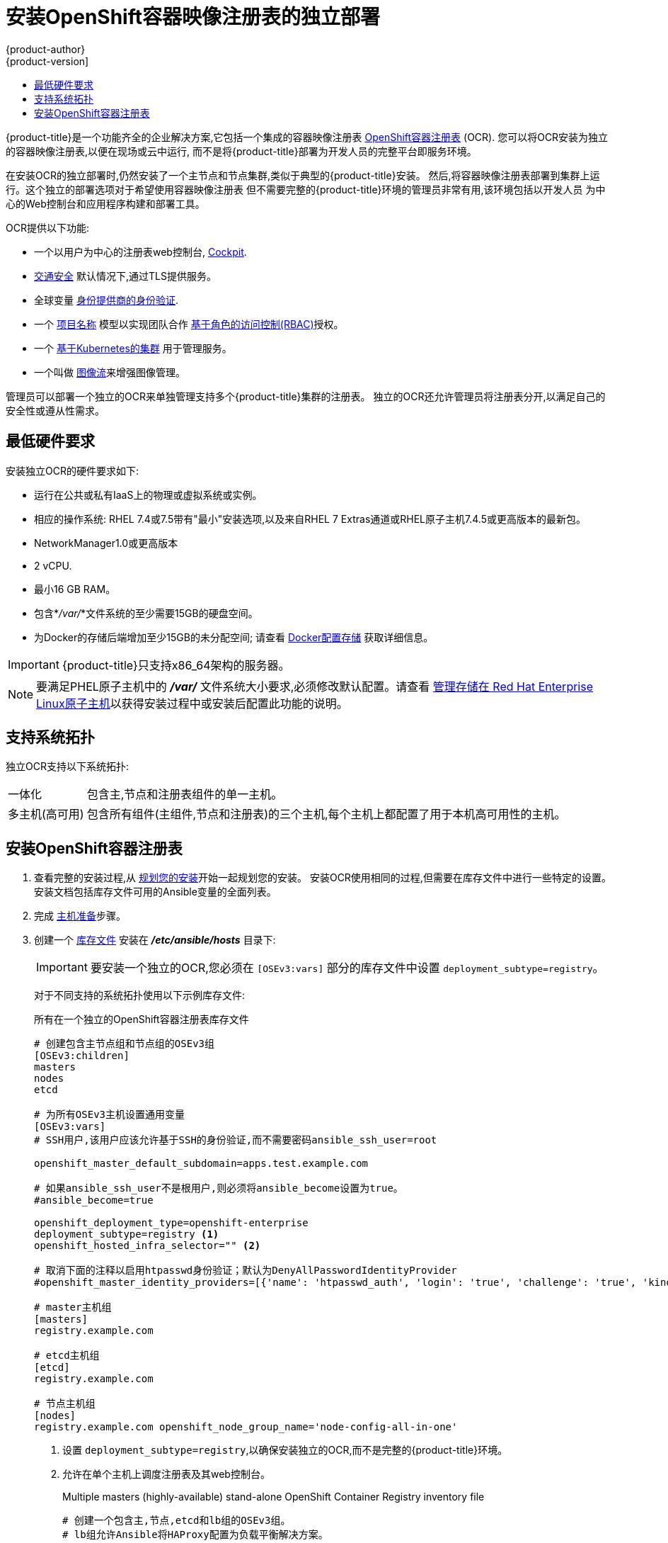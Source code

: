 [[install-config-installing-stand-alone-registry]]
= 安装OpenShift容器映像注册表的独立部署
{product-author}
{product-version]
:data-uri:
:icons:
:experimental:
:toc: macro
:toc-title:
:prewrap!:

toc::[]

{product-title}是一个功能齐全的企业解决方案,它包括一个集成的容器映像注册表
xref:../architecture/infrastructure_components/image_registry.adoc#integrated-openshift-registry
[OpenShift容器注册表] (OCR). 您可以将OCR安装为独立的容器映像注册表,以便在现场或云中运行,
而不是将{product-title}部署为开发人员的完整平台即服务环境。

在安装OCR的独立部署时,仍然安装了一个主节点和节点集群,类似于典型的{product-title}安装。
然后,将容器映像注册表部署到集群上运行。这个独立的部署选项对于希望使用容器映像注册表
但不需要完整的{product-title}环境的管理员非常有用,该环境包括以开发人员
为中心的Web控制台和应用程序构建和部署工具。

OCR提供以下功能:

- 一个以用户为中心的注册表web控制台, link:http://cockpit-project.org/[Cockpit].
- xref:../install_config/registry/securing_and_exposing_registry.adoc#securing-the-registry[交通安全]
默认情况下,通过TLS提供服务。
- 全球变量
xref:../install_config/configuring_authentication.adoc#install-config-configuring-authentication[身份提供商的身份验证].
- 一个
xref:../architecture/core_concepts/projects_and_users.adoc#architecture-core-concepts-projects-and-users[项目名称]
模型以实现团队合作
xref:../architecture/additional_concepts/authorization.adoc#architecture-additional-concepts-authorization[基于角色的访问控制(RBAC)]授权。
- 一个
xref:../architecture/infrastructure_components/kubernetes_infrastructure.adoc#architecture-infrastructure-components-kubernetes-infrastructure[基于Kubernetes的集群]
用于管理服务。
- 一个叫做
xref:../architecture/core_concepts/builds_and_image_streams.adoc#image-streams[图像流]来增强图像管理。

管理员可以部署一个独立的OCR来单独管理支持多个{product-title}集群的注册表。
独立的OCR还允许管理员将注册表分开,以满足自己的安全性或遵从性需求。

[[registry-minimum-hardware-requirements]]
== 最低硬件要求

安装独立OCR的硬件要求如下:

- 运行在公共或私有IaaS上的物理或虚拟系统或实例。
- 相应的操作系统:
ifdef::openshift-origin[]
Fedora 21, CentOS 7.4, or
endif::[]
RHEL 7.4或7.5带有"最小"安装选项,以及来自RHEL 7 Extras通道或RHEL原子主机7.4.5或更高版本的最新包。
- NetworkManager1.0或更高版本
- 2 vCPU.
- 最小16 GB RAM。
- 包含*_/var/_*文件系统的至少需要15GB的硬盘空间。
- 为Docker的存储后端增加至少15GB的未分配空间;
请查看
xref:host_preparation.adoc#configuring-docker-storage[Docker配置存储]
获取详细信息。

[IMPORTANT]
====
{product-title}只支持x86_64架构的服务器。
====

[NOTE]
====
要满足PHEL原子主机中的 *_/var/_* 文件系统大小要求,必须修改默认配置。请查看
https://access.redhat.com/documentation/en/red-hat-enterprise-linux-atomic-host/version-7/getting-started-with-containers/#managing_storage_in_red_hat_enterprise_linux_atomic_host[管理存储在
Red Hat Enterprise Linux原子主机]以获得安装过程中或安装后配置此功能的说明。
====

[[registry-supported-system-topologies]]
== 支持系统拓扑

独立OCR支持以下系统拓扑:

[horizontal]
一体化::
包含主,节点和注册表组件的单一主机。
多主机(高可用)::
包含所有组件(主组件,节点和注册表)的三个主机,每个主机上都配置了用于本机高可用性的主机。

[[registry-installing]]
== 安装OpenShift容器注册表

. 查看完整的安装过程,从
xref:index.adoc#install-planning[规划您的安装]开始一起规划您的安装。
安装OCR使用相同的过程,但需要在库存文件中进行一些特定的设置。
安装文档包括库存文件可用的Ansible变量的全面列表。

. 完成
xref:host_preparation.adoc#install-config-install-host-preparation[主机准备]步骤。

. 创建一个
xref:../install/configuring_inventory_file.adoc#install-config-configuring-inventory-file[库存文件]
安装在 *_/etc/ansible/hosts_* 目录下:
+
[IMPORTANT]
====
要安装一个独立的OCR,您必须在 `[OSEv3:vars]` 部分的库存文件中设置 `deployment_subtype=registry`。
====
+
对于不同支持的系统拓扑使用以下示例库存文件:
+
.所有在一个独立的OpenShift容器注册表库存文件
----
# 创建包含主节点组和节点组的OSEv3组
[OSEv3:children]
masters
nodes
etcd

# 为所有OSEv3主机设置通用变量
[OSEv3:vars]
# SSH用户,该用户应该允许基于SSH的身份验证,而不需要密码ansible_ssh_user=root

openshift_master_default_subdomain=apps.test.example.com

# 如果ansible_ssh_user不是根用户,则必须将ansible_become设置为true。
#ansible_become=true

openshift_deployment_type=openshift-enterprise
deployment_subtype=registry <1>
openshift_hosted_infra_selector="" <2>

# 取消下面的注释以启用htpasswd身份验证；默认为DenyAllPasswordIdentityProvider
#openshift_master_identity_providers=[{'name': 'htpasswd_auth', 'login': 'true', 'challenge': 'true', 'kind': 'HTPasswdPasswordIdentityProvider'}]

# master主机组
[masters]
registry.example.com

# etcd主机组
[etcd]
registry.example.com

# 节点主机组
[nodes]
registry.example.com openshift_node_group_name='node-config-all-in-one'
----
<1> 设置 `deployment_subtype=registry`,以确保安装独立的OCR,而不是完整的{product-title}环境。
<2> 允许在单个主机上调度注册表及其web控制台。
+
.Multiple masters (highly-available) stand-alone OpenShift Container Registry inventory file
----
# 创建一个包含主,节点,etcd和lb组的OSEv3组。
# lb组允许Ansible将HAProxy配置为负载平衡解决方案。
# 如果您的负载平衡器是预先配置好的,请注释lb out。
[OSEv3:children]
masters
nodes
etcd
lb

# 为所有OSEv3主机设置通用变量
[OSEv3:vars]
ansible_ssh_user=root
openshift_deployment_type=openshift-enterprise
deployment_subtype=registry <1>

openshift_master_default_subdomain=apps.test.example.com

# 取消下面的注释以启用htpasswd身份验证;默认为
# DenyAllPasswordIdentityProvider.
#openshift_master_identity_providers=[{'name': 'htpasswd_auth', 'login': 'true', 'challenge': 'true', 'kind': 'HTPasswdPasswordIdentityProvider'}]

# 带有可选负载平衡器的本机高可用性集群方法。
# 如果没有定义lb组,安装程序假定已经预先配置了负载平衡器。对于安装,
# openshift_master_cluster_hostname的值必须解析为负载均衡器,
# 如果没有负载均衡器,则解析为清单中定义的一个或所有主机。
openshift_master_cluster_method=native
openshift_master_cluster_hostname=openshift-internal.example.com
openshift_master_cluster_public_hostname=openshift-cluster.example.com

# 应用更新的node-config-compute组默认值
openshift_node_groups=[{'name': 'node-config-compute', 'labels': ['node-role.kubernetes.io/compute=true'], 'edits': [{'key': 'kubeletArguments.pods-per-core','value': ['20']}, {'key': 'kubeletArguments.max-pods','value': ['250']}, {'key': 'kubeletArguments.image-gc-high-threshold', 'value':['90']}, {'key': 'kubeletArguments.image-gc-low-threshold', 'value': ['80']}]}]

# 在主机上启用ntp,以确保正确的故障转移
openshift_clock_enabled=true

# master主机组
[masters]
master1.example.com
master2.example.com
master3.example.com

# etcd主机组
[etcd]
etcd1.example.com
etcd2.example.com
etcd3.example.com

# 指定负载平衡器主机
[lb]
lb.example.com

# 节点的主机组,包括区域信息
[nodes]
master[1:3].example.com openshift_node_group_name='node-config-master-infra'
node1.example.com       openshift_node_group_name='node-config-compute'
node2.example.com       openshift_node_group_name='node-config-compute'
----
<1> 设置 `deployment_subtype=registry`,以确保安装独立的OCR,而不是完整的{product-title}环境。

. 安装独立的OCR。这个过程类似于完整的
xref:index.adoc#install-planning[集群安装]过程。
+
[IMPORTANT]
====
运行Ansible playbook的主机在库存文件中每个主机必须至少有75MiB的空闲内存。
====
+
.. 在部署新集群之前,请切换到集群目录并运行 *_prerequisites.yml_* playbooks:
+
----
$ cd /usr/share/ansible/openshift-ansible
$ ansible-playbook  [-i /path/to/inventory] \ <1>
    playbooks/prerequisites.yml
----
<1> 如果您的库存文件不在 *_/etc/ansible/hosts_* 目录中,请指定 `-i` 和库存文件的路径。
+
你只能运行这个playbooks一次。

.. 要启动安装,请切换到playbook目录并运行 *_deploy_cluster.yml_* playbook:
+
----
$ cd /usr/share/ansible/openshift-ansible
$ ansible-playbook  [-i /path/to/inventory] \ <1>
    playbooks/deploy_cluster.yml
----
<1> 如果您的库存文件不在 *_/etc/ansible/hosts_* 目录中,
请指定 `-i` 和库存文件的路径。
